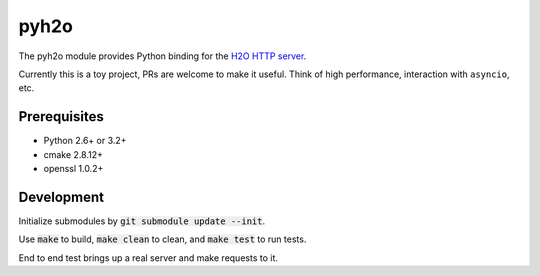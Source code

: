 pyh2o
=====
.. image:: https://travis-ci.org/iceb0y/pyh2o.svg?branch=master
    :target: https://travis-ci.org/iceb0y/pyh2o

The pyh2o module provides Python binding for the `H2O HTTP server
<https://github.com/h2o/h2o>`_.

Currently this is a toy project, PRs are welcome to make it useful.
Think of high performance, interaction with ``asyncio``, etc.

Prerequisites
-------------
* Python 2.6+ or 3.2+
* cmake 2.8.12+
* openssl 1.0.2+

Development
-----------
Initialize submodules by :code:`git submodule update --init`.

Use :code:`make` to build, :code:`make clean` to clean, and :code:`make test` to run tests.

End to end test brings up a real server and make requests to it.
